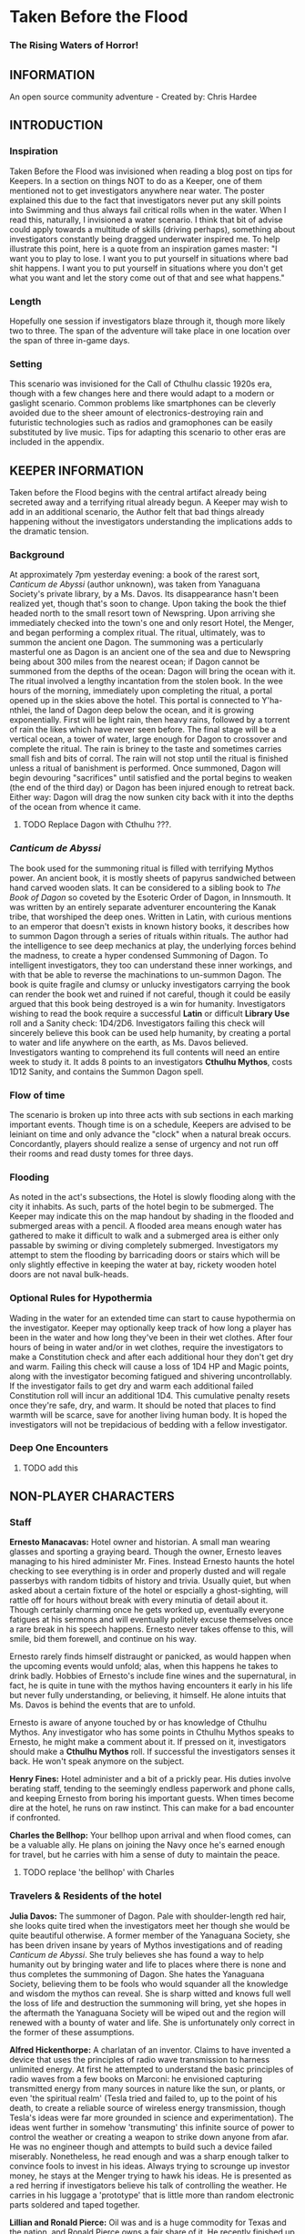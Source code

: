 * Taken Before the Flood
*** The Rising Waters of Horror!

** INFORMATION

An open source community adventure - Created by: Chris Hardee

** INTRODUCTION

*** Inspiration

Taken Before the Flood was invisioned when reading a blog post on tips for Keepers. In a section on things NOT to do as a Keeper, one of them mentioned not to get investigators anywhere near water. The poster explained this due to the fact that investigators never put any skill points into Swimming and thus always fail critical rolls when in the water. When I read this, naturally, I invisioned a water scenario. I think that bit of advise could apply towards a multitude of skills (driving perhaps), something about investigators constantly being dragged underwater inspired me.
To help illustrate this point, here is a quote from an inspiration games master: "I want you to play to lose. I want you to put yourself in situations where bad shit happens. I want you to put yourself in situations where you don't get what you want and let the story come out of that and see what happens."

*** Length

Hopefully one session if investigators blaze through it, though more likely two to three. The span of the adventure will take place in one location over the span of three in-game days.

*** Setting

This scenario was invisioned for the Call of Cthulhu classic 1920s era, though with a few changes here and there would adapt to a modern or gaslight scenario. Common problems like smartphones can be cleverly avoided due to the sheer amount of electronics-destroying rain and futuristic technologies such as radios and gramophones can be easily substituted by live music. Tips for adapting this scenario to other eras are included in the appendix.

** KEEPER INFORMATION

Taken before the Flood begins with the central artifact already being secreted away and a terrifying ritual already begun. A Keeper may wish to add in an additional scenario, the Author felt that bad things already happening without the investigators understanding the implications adds to the dramatic tension.

*** Background

At approximately 7pm yesterday evening: a book of the rarest sort, /Canticum de Abyssi/ (author unknown), was taken from Yanaguana Society's private library, by a Ms. Davos. Its disappearance hasn't been realized yet, though that's soon to change. Upon taking the book the thief headed north to the small resort town of Newspring. Upon arriving she immediately checked into the town's one and only resort Hotel, the Menger, and began performing a complex ritual. The ritual, ultimately, was to summon the ancient one Dagon. The summoning was a perticularly masterful one as Dagon is an ancient one of the sea and due to Newspring being about 300 miles from the nearest ocean; if Dagon cannot be summoned from the depths of the ocean: Dagon will bring the ocean with it. The ritual involved a lengthy incantation from the stolen book. In the wee hours of the morning, immediately upon completing the ritual, a portal opened up in the skies above the hotel. This portal is connected to Y'ha-nthlei, the land of Dagon deep below the ocean, and it is growing exponentially. First will be light rain, then heavy rains, followed by a torrent of rain the likes which have never seen before. The final stage will be a vertical ocean, a tower of water, large enough for Dagon to crossover and complete the ritual. The rain is briney to the taste and sometimes carries small fish and bits of corral. The rain will not stop until the ritual is finished unless a ritual of banishment is performed. Once summoned, Dagon will begin devouring "sacrifices" until satisfied and the portal begins to weaken (the end of the third day) or Dagon has been injured enough to retreat back. Either way: Dagon will drag the now sunken city back with it into the depths of the ocean from whence it came.

**** TODO Replace Dagon with Cthulhu ???.
 
*** /Canticum de Abyssi/

The book used for the summoning ritual is filled with terrifying Mythos power. An ancient book, it is mostly sheets of papyrus sandwiched between hand carved wooden slats. It can be considered to a sibling book to /The Book of Dagon/ so coveted by the Esoteric Order of Dagon, in Innsmouth. It was written by an entirely separate adventurer encountering the Kanak tribe, that worshiped the deep ones. Written in Latin, with curious mentions to an emperor that doesn't exists in known history books, it describes how to summon Dagon through a series of rituals within rituals. The author had the intelligence to see deep mechanics at play, the underlying forces behind the madness, to create a hyper condensed Summoning of Dagon. To intelligent investigators, they too can understand these inner workings, and with that be able to reverse the machinations to un-summon Dagon.
The book is quite fragile and clumsy or unlucky investigators carrying the book can render the book wet and ruined if not careful, though it could be easily argued that this book being destroyed is a win for humanity.
Investigators wishing to read the book require a successful *Latin* or difficult *Library Use* roll and a Sanity check: 1D4/2D6. Investigators failing this check will sincerely believe this book can be used help humanity, by creating a portal to water and life anywhere on the earth, as Ms. Davos believed. Investigators wanting to comprehend its full contents will need an entire week to study it. It adds 8 points to an investigators *Cthulhu Mythos*, costs 1D12 Sanity, and contains the Summon Dagon spell.

*** Flow of time

The scenario is broken up into three acts with sub sections in each marking important events. Though time is on a schedule, Keepers are advised to be leiniant on time and only advance the "clock" when a natural break occurs. Concordantly, players should realize a sense of urgency and not run off their rooms and read dusty tomes for three days.

*** Flooding

As noted in the act's subsections, the Hotel is slowly flooding along with the city it inhabits. As such, parts of the hotel begin to be submerged. The Keeper may indicate this on the map handout by shading in the flooded and submerged areas with a pencil. A flooded area means enough water has gathered to make it difficult to walk and a submerged area is either only passable by swiming or diving completely submerged. Investigators my attempt to stem the flooding by barricading doors or stairs which will be only slightly effective in keeping the water at bay, rickety wooden hotel doors are not naval bulk-heads.

*** Optional Rules for Hypothermia

Wading in the water for an extended time can start to cause hypothermia on the investigator. Keeper may optionally keep track of how long a player has been in the water and how long they've been in their wet clothes. After four hours of being in water and/or in wet clothes, require the investigators to make a Constitution check and after each additional hour they don't get dry and warm. Failing this check will cause a loss of 1D4 HP and Magic points, along with the investigator becoming fatigued and shivering uncontrollably. If the investigator fails to get dry and warm each additional failed Constitution roll will incur an additional 1D4. This cumulative penalty resets once they're safe, dry, and warm. It should be noted that places to find warmth will be scarce, save for another living human body. It is hoped the investigators will not be trepidacious of bedding with a fellow investigator.

*** Deep One Encounters

**** TODO add this

** NON-PLAYER CHARACTERS

*** Staff

*Ernesto Manacavas:* Hotel owner and historian. A small man wearing glasses and sporting a graying beard. Though the owner, Ernesto leaves managing to his hired administer Mr. Fines. Instead Ernesto haunts the hotel checking to see everything is in order and properly dusted and will regale passerbys with random tidbits of history and trivia. Usually quiet, but when asked about a certain fixture of the hotel or espcially a ghost-sighting, will rattle off for hours without break with every minutia of detail about it. Though certainly charming once he gets worked up, eventually everyone fatigues at his sermons and will eventually politely excuse themselves once a rare break in his speech happens. Ernesto never takes offense to this, will smile, bid them forewell, and continue on his way.

Ernesto rarely finds himself distraught or panicked, as would happen when the upcoming events would unfold; alas, when this happens he takes to drink badly. Hobbies of Ernesto's include fine wines and the supernatural, in fact, he is quite in tune with the mythos having encounters it early in his life but never fully understanding, or believing, it himself. He alone intuits that Ms. Davos is behind the events that are to unfold.

Ernesto is aware of anyone touched by or has knowledge of Cthulhu Mythos. Any investigator who has some points in Cthulhu Mythos speaks to Ernesto, he might make a comment about it. If pressed on it, investigators should make a *Cthulhu Mythos* roll. If successful the investigators senses it back. He won't speak anymore on the subject.

*Henry Fines:* Hotel administer and a bit of a prickly pear. His duties involve berating staff, tending to the seemingly endless paperwork and phone calls, and keeping Ernesto from boring his important guests.
When times become dire at the hotel, he runs on raw instinct. This can make for a bad encounter if confronted.

*Charles the Bellhop:* Your bellhop upon arrival and when flood comes, can be a valuable ally. He plans on joining the Navy once he's earned enough for travel, but he carries with him a sense of duty to maintain the peace.

**** TODO replace 'the bellhop' with Charles

*** Travelers & Residents of the hotel

*Julia Davos:* The summoner of Dagon. Pale with shoulder-length red hair, she looks quite tired when the investigators meet her though she would be quite beautiful otherwise. A former member of the Yanaguana Society, she has been driven insane by years of Mythos investigations and of reading /Canticum de Abyssi/. She truly believes she has found a way to help humanity out by bringing water and life to places where there is none and thus completes the summoning of Dagon. She hates the Yanaguana Society, believing them to be fools who would squander all the knowledge and wisdom the mythos can reveal. She is sharp witted and knows full well the loss of life and destruction the summoning will bring, yet she hopes in the aftermath the Yanaguana Society will be wiped out and the region will renewed with a bounty of water and life. She is unfortunately only correct in the former of these assumptions.

*Alfred Hickenthorpe:* A charlatan of an inventor. Claims to have invented a device that uses the principles of radio wave transmission to harness unlimited energy. At first he attempted to understand the basic principles of radio waves from a few books on Marconi: he envisioned capturing transmitted energy from many sources in nature like the sun, or plants, or even 'the spiritual realm' (Tesla tried and failed to, up to the point of his death, to create a reliable source of wireless energy transmission, though Tesla's ideas were far more grounded in science and experimentation). The ideas went further in somehow 'transmuting' this infinite source of power to control the weather or creating a weapon to strike down anyone from afar. He was no engineer though and attempts to build such a device failed miserably. Nonetheless, he read enough and was a sharp enough talker to convince fools to invest in his ideas. Always trying to scrounge up investor money, he stays at the Menger trying to hawk his ideas. He is presented as a red herring if investigators believe his talk of controlling the weather. He carries in his luggage a 'prototype' that is little more than random electronic parts soldered and taped together.

*Lillian and Ronald Pierce:* Oil was and is a huge commodity for Texas and the nation, and Ronald Pierce owns a fair share of it. He recently finished up an oil deal that will increase his profits handsomely though he feels he could have held out and gotten a better deal. Though to most he is considered greedy, egotistical, and selfish the only thing he truly cares about beyond money is his daughter, Lillian. Lillian is 15 and is traveling with her father on his instance to learn business and negotiation, she is easily bored but enjoys card games and sleight of hand tricks. Quite unlike her father and despite being forever spoiled: she is friendly, charming, sharp. Only in a game of poker are all bets off.

*Peter King:* An insurance salesman, he's been recently informed of his failing health. He's decided to rest at the hotel for a week to try and feel better. A light sleeper, he asks the hotel clerk for sleeping aids to sleep through the storm. If acquired he will fall asleep and drown as the water fills his first floor room.

*Miriam Pell:* Woman trapped in the elevator shaft late on the second night.

**** TODO replace with named in the 2nd night section

** PLAYER CHARACTERS

*** Notes on players

There is a certain amount of adventurous disbelief on account of the players motivations to keep them in a hotel that is slowly sinking (or are the waters rising?). In a regular emergency flooding scenario, one would surmise an able-minded chap would simple escape to their home or emergency shelter as soon as the report of flash flooding comes in. Since all action takes place in the hotel and time is somewhat on a schedule, Keepers and Players should agree on valid reasons for their player-characters staying through till the end.
Any player whose backstory is employment with the hotel (bellhop) will start with a few advantages: keys or knowledge of the keys to certain locations off limits to non-personal and begin with the map handout, emulating the map in their heads.

*** Player motivations

The keeper might explain to the players that this scenario involves an emergency situation and as such players should...

***** TODO finish this section

**** Traveler

Player is a traveler on the way west, but stopped to lap in the luxury of the hotel for a few nights before the long train ride west. Player knows no where else except the nearby trainstation and a few shops on the other side of the street.

**** Bellhop

Player works as a bellboy for the hotel for a few years and knows a bit about the comings and goings. Their lodgings are on the hotel grounds itself and are forced through a sense of duty to carry out their duties and help out others.

** PLAYER BEGINNINGS

Investigators whom are not directly employed by the hotel are nearby, either from traveling (a train and bus station are nearby) or simply close by. Various hooks can be thought up as to why investigators are needing to stay at the hotel: either travelers looking to stay at a nearby hotel, perhaps their friend, employed there, can get them a discount.

** ACT 1 THE CALM BEFORE THE STORM

*** Keeper information

Act 1 kicks off the adventure at a relatively slow pace, such so they won't reasonably split when the rain doesn't seem to be letting up. Keeper should mention that it started raining late last night and hasn't let up yet.

*** Getting to the hotel

Investigators walking to the hotel without an umbrella notice that the rainwater has a distinctly briney taste to it. Investigators can make a *Know Roll* to note that this is highly unusual (water evaporates from oceans without its salt content). Unequipped investigators could spend time shopping now as there are general stores around the plaza, a Keeper could suggest the meeting/checkin times are a few hours away.

**** TODO remove the Know Roll

*** Arrival and Checking in

Investigators arriving in will be greeted with a lavish lobby with victorian sensabilities but with modern decor. Music plays through an electric gramaphone. Since various people are checking in, quite a few people are milling out the lobby chatting and laughing. This would be a good time to introduce some of the NPCs.

If not previously discussed, now would be a good time to figure out room arrangements. Two can share a room and will be placed in the east wing on the third floor. Single rooms will be placed on the second floor on the west wing above the lobby. Suites are also available for a higher cost and those with a *Credit Rating* of 60% or above. Players can make arragements over payments and IOUs; however, keep in mind that they'll never get a chance to square up their bills.

Players approaching the counter will be greeted by Mr. Fines. For investigators with 40% or above *Credit Rating* or *APP* above 12, check-in goes by smoothly. Investigators with lower credit ratings may need to roll a *Credit Rating* check, failing that a *Debate* roll to convince Mr. Fines they're on the level. Investigators turned away may still stay in the hotel provided they're willing to bunk with someone who does pass. If all investigators fail, Keeper may openly ask players how they expected to get a room at a nice hotel when they're all dressed as hobos.

Players asking for a map of the local area or a map of the hotel will be handed the hotel-map from the handouts. Fines might highlight some areas of interest nearby to checkout, "once the rain clears up". Anything he highlights will be closed today and are of no use to the player in this adventure. Each player staying in a room will receive a key and Fines will call for a bellhop to show investigators up to their rooms.
**** TODO add in a check to read the register

*** 1920s: Changing Times

Fines might brisk at any some, unusual for the times, arrangments. Unmarried/interacial couples sharing a room will cause Fines to begin to object but eventually relent. Not without making an open statment about the changing times, however.

*** Heading up

Players are shown up to their room by the bellhop. This person is obviously fishing for tips and will enthusiastically inform the player about breakfast/lunch/dinner in the dining hall, location of the pool/bar/garden, and will mention that whenever it rains all day a rainyday ball will usually be held late at night.
Your rooms are a comfortable victorian affair, though players with a single room will note its small size. Suites are larger with a few more furishings. West windows look out to the square.

*** Till the Ball

Players now have a bit of freedom to wander around the hotel, relax, read that dusty old tome they've been carting around for a few adventures, or perhaps go grab a bite to eat. It should be noted that the plaza and streets outside are now collecting a lot of water and the doorman will discourage anyone going out. Shop keepers are closing early and the streets are more or less deserted. Investigators may dash off to a general store across the plaza to buy any last-minute items; however, they will be met with a store keeper about to close the shop and will not abide any browsing. Players unable to directly state what they need will need to pass a *Fast Talk* check to look around. The store keeper wants to get home as soon as possible and will get increasingly impatient for investigators dilly-dallying.

The Rainyday Ball begins at 8 o'clock and is the next major event to proceed the storyline. There are a few items of interest and events below that can be sought or happened upon. Events are in a non-specific order.

*** Exploring the Hotel

Investigators exploring the hotel without a map might get a little off track, any bellhop or waitstaff will direct investigators and mention a map is available at the front counter.

*A Bite to Eat:* Food is located at the dining hall serving common breakfast in the morning, and soup and sandwiches lunch. All for a modest sum. Inquiring about dinner, waitstaff will inform investigators that it's served in the ballroom, and apparently they have something special going on tonight.

*A Drink:* The bar is open and serving drinks, though as this is prohibition you'll have to deal with an obtuse way of ask for alcohol. The bartender is rather short-spoken and will direct any questions about history or people to Ernesto.

*The library and gamesroom:* The library is a modest collection of books and magazines. Mostly common thrillers, penny-dreadfuls, and fashion mags, there is some books about local history that might be useful for reference to other adventures. Investigators can search the stacks with a *Library Use* roll, but even with a success will find no Mythos or Occult books unless the Keeper wishes. The games room contains a single billard table and a few card tables. Cards, boardgames, and billard balls and cues are stored in a tall cabinet in the corner.

*Pool and garden:* Both the pool and garden are of little interest for investigators. The pool is abandoned and overflowing. The garden once contained lively flowers and vegetables, now dying from the torrent of saltwater.

*** An odd thing to wash away

Investigators watching the rain come down outside may be asked to make a *Spot Hidden* roll. Those succeeding will see a fish among some of the refuse being washed away (SAN 0/1). Any investigator seeing this can make a Hard *Biology* roll, with a success recognizing it as a saltwater fish.

*** Meeting Ernesto

Ernesto wanders the halls seemingly lost, though will ask the same to any investigator not on a direct course. Those engauging Ernesto in conversation will be treated an archives worth of facts and ancedotes about the hotel and previous patrons. See the NPC section for more information on Ernesto. Investigators may coax some interesting information from Ernesto concerning guests at the hotel, as Ernesto knows a little bit of information about everyone staying or working at the hotel (perhaps he even knows a little bit about investigators even, see his character profile about Mythos awareness).

*** The Ball Announced

Sometime midday, a sign will be placed outside the Ballroom annoucing the Ball at 8o'clock. Bellhops, managers, and waitstaff will mention it to passing investigators as well.

*** Relax

Investigators wishing to just simply relax may take up a game of cards, read a book (of the non-sanity-reducing kind), or take a snooze. Kindly keepers may award a point of SAN.

*** The Basement Leak

At any point during the first day Mr. Fines and presumably a handyman will be seen rushing down the hall towards the basement storage, players making a *Listen* roll can only make out "Leak", "that basement is old", and "Why didn't you tell me this sooner?". Anyone following the duo will need to make a *Sneak* roll or will be noticed by Mr. Fines who will tell the handyman that they'll discuss this later and walk off to their normal duties. If asked directly about it, Mr. Fines will tell investigators not to worry and will answer no futher questions on the matter. Investigators with access to the basement storage or those passing their *Sneak* rolls will see the basement storage is now flooded with several inches of water.
**** TODO Clear up what the investigator is sneaking past here

*** Searching for Sleep

Investigators around the lobby will see Peter King insisting on getting some sleeping aid, as a light sleeper he feels he won't be able to sleep through the storm. The hotel doesn't have any sleeping aids on hand, but Mr. King will insist. If it's early in the day the hotel will fetch staff to go purchase it from a local store. If it's later in the afternoon the hotel will be reluctant to send someone out when it's obviously flooding. An investigator can volunteer here and Mr. King will give the investigator 5$ to purchase "Missus Timmons Quality Sleeping Draught" and to keep the change (it costs 1$). Investigators taking up this task will need to venture out. See the section on Venturing Out for more details. King will wait in the lobby for an hour then go to his room feeling cheated. He'll leave a note at the lobby for the returning investigator directing him to his room. Sincere gratitude is rewarded if the sleeping aid is delivered.
**** TODO Peter Kings room #

*** Venturing Out

Investigators might try to leave after they've settled in. Unfortunately the rain has only gotten worse and the streets are visibly flooding. If the doors have not yet been locked (see the next section), otherwise they're free to go. The streets are difficult to traverse and navigate in the storm, if investigators did not ask where a certain shop could be found: a successful *Navigate* roll will be needed to locate it. Such as the drugstore, if they've been tasked by Peter King. A general store, which sells guns and ammunition will need to be asked about or found as well. A successful *Luck* roll will be needed to see if any store is open otherwise they've closed once the flooding began. The drugstore has the exact sleeping aid Mr. King has asked for. This will be the last opportunity to purchase something in a store until the flooding gets too bad.

*** Refuges from the storm

Investigators hanging out in the main lobby will see a group of four or six people enter in the main entrance. They look to be homeless, but it's hard to tell since being soaked head-to-toe might give that impression. The doorman will stop them from going any further than a few steps and ask the group to leave. What starts as a sorrowful plea, as no other place was open to seek refuge, to a full on violent altercation between the doorman and the group. As soon as it starts another doorman across the hall and two bellhops step in to break up the fist fight. Investigators helping to break up the fight will get caught in the fight too. After a few combat rounds the fight will end with Mr. Fines yelling at everyone to stop at once and for the group to leave. His right arm is inside his jacket pocket, at *Spot Hidden* roll will tell it's a gun. The group reluctantly leave, but not without spitting on the ground as they walk out into the pouring rain. After the group has left and the commotion has died down, Mr. Fines relaxes and approaches the doorman, now nursing a bloody-lip. Investigators that make a *Listen* roll will hear Fines instructing the doorman to lock the doors. At this point all entrances to the outside street are now locked, with any of the doormen and Mr. Fines having keys. No one is trapped inside though, anyone asking nicely will be let out.

**** TODO add stats

Roughians
<stats>

*** Lights flicker

Lights will randomly flicker or drop then come back. Anyone within earshot of an electric gramaphone will hear the music briefly slow down then speed back up. Investigators with phobias to certain auditory stimulae may need to make a SAN check (0/1D2).

*** Rainyday ball

Any NPC of note in this scenario will attend, including Ms. Davos, finally awakening from her day-long rest. The ball will take place at the hotel's grand ball room. Dinner is served and a popular jazz band is playing. As investigators arrive they will be seated together at a table close to the band. Though lighting will storm outside and the lights will flicker momentarily throughout the event: the band will play on. Dinner consists of a choice of steak or fish with flan for dessert. Investigators are encouraged to get up and dance, the music is great and lively. Investigators brave enough to dance will have fun and recover 1 point of SAN.

*Listening in:* Various conversations can be eavesdropped on, though it might be difficult to tell who said what to whom. This will also depend on where the investigator is in the room though Keepers can pretend all the conversation is around them and make it audible from their table. All the investigators can each make a *Listen* roll. Read aloud one of the following snippets of conversation for a normal success, a hard or extreme success will reveal exactly who said it:
- "I've been watching it outside, the city is flooded..." - Random guest
- "Check out the red-head by the bar over there!" - Random guest (location anywhere)
- "Let me tell you about the future of communication, hell I can even contact the dead with the power of scientific method!" - Mr. Hickenthorpe (schmooing around the bar area)
- "I tell you, I saw a fish wash down the street!" - Random guest
- "That man is an idiot and a charlatan" - Random guest pointing at Hickenthorpe
- "They say the rain brings the dead closer to our world" - Ernesto spooking a random couple
- "Oil is never going to lose its value, it'll only go up" - Ronald Pierce by the bar
- Keepers are free to add their own.

Ms. Davos will be drinking by the bar, completely engrossed in her own thoughts and conscious. If questioned she will just mumble some quick dismissal. If she continuously pestered, she will snap out of it briefly and tell whomever to buzz-off. The bartender will intervene afterwards.

Hickenthorpe will gladly talk your ear off over his revolutionary invention, especially if he notices, or an investigator ventures, any wealth status. He states his intention to demonstrate his invention tomorrow afternoon as he intends to setup a small 'demonstration' in the parlor. If *Persuaded* or bribed (to the tune of 20$ to show your commitment) he will give you a private demonstration tomorrow morning in his room, and gives you his room number. A hard or better success on the *Persuasion* roll might convince him to show it privately after the ball, but if the investigator is a woman he'll certainly take this the wrong way.

Peter King will be quietly eating by himself.

Ernesto is wandering around the room telling ghost stories and generally being charming.

Mr. Fines is going through insurance paperwork as he knows the flooding will cause significant damage.

Lillian is playing cards by herself in the gamesroom. Ronald is chatting with some businessmen by the bar.

*The lights go out:* As the night go on, and after all the investigators have picked up all or most of the clues given out: the poor overworked power mechanism will finally give out and plunge the room into almost complete darkness. Frightened gasps and cries will be let out, the band stops abruptly. A pause stretches out in the room as people wait to see if the power will kick back on. It does not. Some minor panic will sweep the room as people trip and knock into things. A few minutes later several hotel staff will enter the room carrying candle lamps. Mr. Fines will materialize onto the stage as he lights a lamp, he will try to calm the guests down and inform them that the staff will carefully take them back to their rooms, and to please be patient as they do so. Most of the panic will die down at this point. Staff carrying lamps will go from table to table to escort them back to their room. If the investigators are seated together, they'll be guided back soon after.

*The trip back:* Investigators will notice the first floor carpet is wet, water can be heard dripping in places unseen throughout the hotel. If an investigator looks outside they will see the streets completely flooded past the doors to shops and coming up to the windows. The hotel is raised off the ground a bit so the water has only reached the door. The staff returning you back to your room is the same bellhop that showed you to your room and he has quite a grim expression on his face. If questioned about the situation he'll lie and tell you everything is alright. A *Psychology* roll can easily tell you he's lying. If pressed he'll reveal that the basement is flooded and the rain isn't letting up. He'll try to explain how grim the situation is getting, that the staff are considering fleeing home at night. He won't be much help if the investigators want to escape the hotel. It's one of the few tall buildings in this town and he'll sincerely advise you to stay here. By the time he sets out to find his home, it'll already be underwater.

*** That night

After returning to their rooms, they're left with a few candles on their dresser. Investigators can attempt to sleep, but it won't be a very restful one. In addition, a couple of major events happen during the night.

*Lillian and Ronald:* As the lights went out, Lillian finds herself in complete darkness alone. She'll begin to call out. Ronald, a little inebriated from his time at the bar, has been expecting Lillian to be in his room (they're sharing a room), when he finds it empty after being escorted back, he'll start hollering out. Investigators easily hear this from their rooms, if they go outside Ronald will quickly enlist them to help find her. He has no idea where she is, and his current state doesn't help matters. After stumbling a few times, he'll sit down and beg for investigators to find her between blubbering on about how horrible a father he is. Lillian is stumbling around the gamesroom, eventually making her way out and wandering down the hall. She's in tears of fright at this point and her call is quite weak. Investigators might only have their candles to help them navigate. Lillian will try to find her way back to her room but get lost and roam the first floor blindly. Keeper should mark and track where Lillian is as she wanders around. After reaching the first floor, investigators would be wise to keep quiet as they might hear a faint '...dad?...' in the air. As water is dripping down, the Keeper might impose a group luck roll with a failure resulting in a candle spluttering out. If Lillian is found she is crying and soaked, she's grateful for the assistance and wants to get back to her room. After being guided back her father waits slumped down outside their room, they'll embrace in tears and be very thankful. Ronald will give investigators his business card and ask them to call upon him anytime. He won't remember any of this the next morning. If Lillian is not found after an hour or investigators refuse to help, Ronald will attempt to find her on his own which results in him tripping and falling on the stairs. He's unconscious when the waters consume his body. Lillian at least fairs better as she eventually makes her way back to her room, only to find no one there.
It should be noted here that there is no existential threat here beyond the darkness and flooding, unless the Keeper wishes otherwise. Attempts should be made to keep the tension high and filled with uncertainty.

*Flooded:* At around 1am the entire first floor is foot-deep in water.

*The Staff Flees:* Around 2am, the majority of the staff enacts a plan to flee to their homes. They set off, waist deep in water with suitcases filled a few belongings, some pilfered, and attempt to reach their home. Those that leave are never seen again.

*Poor Peter King:* Even if investigators never aided Peter King he managed to find some sleeping aid (a conversation struck up during dinner was rewarded when his conversation companion offered some). He takes too much and at around 4am is unable to wake up as the waters rise above him.

*Bad Dreams:* Investigators who slept through the night, failing to aid Ronald and Lillian, will have terrible dreams that foretell the horrors awakening.

**** TODO add in dream sequence

*** End of Act 1

If investigators were successful in saving Lillian and reuniting her with her father, they are rewarded with 2 SAN points each.

** ACT 2 WATERS RISING

*** Rising Waters

The water hasn't stopped, what was initially thought to be an unfortunate flash flood has now turned into something biblical. Refer to Map 2 for all the areas underwater, which includes most of the first floor. Investigators trying to move through flooded areas can do so without making rolls if traveling short distances. Attempting to swim away from deep ones or trying to swim to the basement from the first floor will also require a roll. In addition, refer to optional hypothermia rules if needed.
**** TODO Add maps

*** Awakened into Chaos

Investigators who managed to find sleep will be awakened around 7am with yelling and screaming coming from outside their room. Power has still not been restored but the day is rather bright despite and although it doesn't seem to be raining as hard as it was, there is still a steady downfall. Anyone looking outside will see a city looking more like Venice than the quaint town you remembered. Investigators making a *Spot Hidden* roll will see some fish-sized dark shapes moving in the water (SAN 0/1). It smells deeply of the ocean, but tinged with a stagnant aroma.
As investigators get their bearings, they will again hear the roar of the crowd outside. Going out will find a group of haggard looking guests, some still in their party gowns, standing around and yelling at the sole staff member. It's Charles, the bellhop who helped you before, he chickened out on the plan to flee the hotel with his fellow staff members after seeing how high the waters had gotten. The guests are battering him with questions about where everyone is, when help is going to arrive, if they'll get a refund on their stay, etc. Charles is doing is best, but is getting visible stressed out. Investigators can help in getting the guests off him or they can add to the battery: he really doesn't know anything. Ernesto, Fines, and the rest of the staff are missing; he hasn't had access to a radio to know if help is coming; sure you can have a refund, whatever.

After all the pointless questions are exhausted the topic of what to do might be presented. Charles will ask you to go check on the other guests and see if they need anything. If you've gotten on Charles' good side, either by defending him or helping out and showing you can be trusted he might help you further by offering keys/navigational help.
As he leaves to go find a closet to hide in, he'll turn to the investigators and say, "After you've checked in on the guests, find that inventor fellow, Hickenthorpe, said he had some sort of communication device. See if he can call for help with it". He won't know where he's staying exactly, but he believes he's on the third floor.

*** Checking on the guests

Investigators can attempt to check on the other guests as mentioned by Charles. Most doors will not answer, or tell whomever is out there to leave them alone. A couple will open the door and talk to the investigators: some will just be sick with worry, others will be hungry or thirsty (the kitchen is deep underwater and the rain is briny and undrinkable). Lillian and Ronald are in surprisingly good spirits as they play cards and converse, in all the busy life Ronald has lead he's had very little time to actually talk to his daughter. If investigators might suggest they move to higher ground, Ronald (and a few other rational guests) will agree and start to pack their things to move higher up.

*** Ernesto

Like a ghost Ernesto, will appear wandering down the hall. He is distraught and near catatonic, mumbling about his hotel being ruined. If approached he'll grab a hold of an investigator and ramble on about 'How many ghosts can this hotel take?', 'This storm isn't ordinary, the work of the devil it is', 'That woman, Davos, she has a dark energy about her'. If investigators are gentle to poor Ernesto, he'll calm down enough to respond to basic queries. He'll invite investigators into his permanent suite he lives in and even offer some tea (his pitcher of water is likely the last gallon of fresh water in the building). He believes the storm is supernatural and Ms. Davos is the cause of it. He is correct on both counts, yet he knows not where she is staying (only Fines would know that).

*** Deep Ones Appear

By noon the waters will have risen to the top of the first floor stairs. It'll probably be time to find Hickenthorpe as well. Investigators approaching the main stairway to head up will see the water level. The water is brown and murky, but the object of immediate attention will be large pale body floating just below the water (SAN 1/2). This is Peter King, after having drowned in the night his corpse has been floating upwards. Ask for a *Spot Hidden* roll afterwards, pass or fail, they notice the corpse move slightly. Then in a few seconds or so the corpse is dragged down into the water. If they made the previous roll say it looked like it was grabbed and pulled under, otherwise it looked like it got sucked under.
The water is now home to a couple of Deep Ones, human-sized fish monsters and the servants of Dagon. Anyone swimming or wading into the water at this moment has a chance to catch the attention of a nearby Deep One. See rules on Encountering Deep Ones.
The Keeper can have a Deep One emerge and attack here, as it sensed the nearby investigators. Previously failed 'Pushed' rolls might summon a Deep One here. Deep Ones can't stay out of water for long but it will wander the halls and look for anyone nearby (such as guest trying to head to the third floor).
**** TODO add deep one stats

*** Hickenthorpe

After receiving the tip about Hickenthorpe, investigators might slowly make their way there. He's hiding in Room TBA. He, like almost every other human inhabitant of this building, is scared and completely unsure. All pretense of a smooth-talking conman has fled, replaced cowardice and fear. Unless a previous arrangement was made he'll be reluctant to answer the door, even so far as bluffing he has a pistol and is willing to use it. *Persuading* Hickenthorpe won't be much of a challenged, he'll open up for any (false) promise of help and rescue. *Intimidating* him with a threat of being left behind will similarly work. Failing that, his door is visibly flimsy (as are most doors on the top floor) and can be broken down with a *Strength* test. Similarly if a deep one is in hot pursuit of investigators, cries of monsters will only send Hickenthorpe hiding instead of opening the door.
Hickenthorpe is hiding behind the bed, he carries no weapon on him except for an empty bottle of whiskey in reach. If feeling threaten for his life or a deep one fallows investigators in, he'll throw the bottle at the nearest perceived danger and try to flee. If not caught he'll flee to the lower levels where he'll be at risk of deep ones dragging him under.
Once things have calmed, Hickenthorpe will being talking to investigators. Most of what he says will be tearful blubber. If asked about his revolutionary device, he'll seem a bit surprised and taken aback. He's forgotten about the con game, only wishing to be back home and safe. He'll show the investigators his device, perhaps in the back of his mind his device actually does work and maybe these strangers will know how to end this nightmare.
The device is contained in a locked briefcase in his closet. He'll retrieve it, open it, and present it to investigators, answering any questions they have. The device looks like a small portable radio torn inside-out, with wires, magnets, and small pieces of metal hobbled, tied, and glued together, seemingly at random. A group *Intelligence* roll may be called for, but unless a character is exceedingly deficient there they can spot obvious baloney. While not right out admitting an obvious con, he'll explain he read some books on radio technology and was way in over his head when he created the device, who was he to argue if people gave him money?
The device being a dead end, investigators might inquire about other avenues. Hickenthorpe won't know much of anything directly related to the summoning, but if asked who might Hickenthorpe will point them toward Ernesto. If asked about anything unusual, Hickenthorpe will offer up that he heard some strange sounds late after everyone had gone to sleep, the night before the investigators arrive. He's referring to Ms. Davos as she went through with the summoning. She is only a few rooms away, and waits there now.

**** TODO add room #
*** Tracking down Ernesto

Ernesto is standing out on one of the terraces, observing the apocalypse as it unfolds. Finding Ernesto requires searching around, while deep ones are on the look out. If passing through a hallway with a window outside, a *Luck* roll might be granted to catch someone standing out on a terrace. Joining Ernesto, investigators will see the true destruction the summoning has wrought the city. The scene is not unlike the /Wanderer above the Sea of Fog/, only rooftops are visible now and a massive perimeter of fog around the city seemingly transports the view to another dimension. The rain is gone but for a light misting. Now dusk, the colors have warped and shaded this land into an alien plane. That's not what draws the attention at first glance however: situated not far from this terrace likes a massive column of falling water. Imagine Niagara Falls falling from the sky. Seeing this carries a great penalty to an investigator's sanity (1D4/1D8). Investigators failing the test will feel an ominous presence growing within the column of water.
Ernesto will tell them he knows who did this, as he felt the shadow of mythos behind her eyes. He is of course talking about Ms. Davos and will tell investigators exactly which room she resides in. If asked for any advice on how to end this, he will point to the column and say, "If she cannot help you, you must confront that." He'll also point out the general direction of a military fort on a hill nearby, the cannons sitting on the walls can be barely made out if a *Spot Hidden* roll is made.
Ernesto can be a source of Cthulhu Mythos, as he has encountered it in his long storied past. If asked about it, he can related a story about how he once lived in a convent in Mexico that later turned out to be a temple of cultists. He was attacked by a living shadow but managed to escape and eventually found himself in America. Listening to this will increase investigator's Cthulhu Mythos skill by 1D3.

*** Wandering About

Investigators who have failed to divine the clues leading to Ms. Davos, might become stuck at this point. Between the morning and now, things have gotten much worse in the hotel. All the walls seem to be dripping with brine, blood smears the hallways floors where it appears someone was dragged from their room into the murky waters filling up the second floor stairwell. Crying can be heard somewhere in the distance. Charles, Ronald, and Lillian have all disappeared. Worst of all, it is getting dark and electrical lighting has long ceased. Deeps ones will be much more active at night and will attempt to break down doors if they sense there is prey on the other side. Once the realization of total darkness has set in, a plan might be formed to find some flashlights. If investigators currently posses flashlights and lanterns, it would be a reasonable assumption they would have gotten wet and become non-functioning. There are two utility closets on the three floors of the hotel, the first one is completely submerged on the first floor, and the second is on the third floor. Miraculously it's been mostly untouched, inside contains two flashlights, two packs of 12 batteries, some linen, and a few random cleaning products, and a large bottle of rat poison. The flashlights require two batteries each. The batteries are the cheap paper kind and will quickly cease to function if they get wet. What the investigators do with the rat poison is entirely up to them. It would probably take a lot of rat poison to kill a deep one.
As investigators are raiding the utility closet, Ms. Davos will briefly open the door of her room to paint an Elder Sign on her door. Investigators standing watch can easily catch sight of this as it's only a few doors down. A *Listen* roll will also alert them as she opens and closes the door.

*** Ms. Davos

This is the crucial point in the investigation, as Ms. Davos posses the only means to stop the summoning of Dagon and possibly bring things back from the brink. She's been waiting here, since the beginning, except for a stroll out to the rainy-day ball. She's currently tired, high-strung, and mentally deteriorating.

As explained in the *Wandering About* section: if the sun has gone down, an Elder Sign has been crudely painted on the door. It was painted using a mixture of hotel courtesy ink and her own blood.
If investigators knock on her door, a reflexive response of, "Who is it?" will be given. Investigators are on their own from here, as Ms. Davos will not open door unless a good reason is given. She knows an Elder Sign will protect her from deep ones (though it's not as effective as she believes), so she's only putting herself in danger by opening the door. If asked, about the flood and deep ones, she will flatly state that there is nothing that can be done. *Persuasion* can be attempted with a valid statement that they are probably the only ones that can help. She will let investigators in regardless of rolls if they let on their familiarity of the mythos. She will start to get annoyed however if investigators try to deceive her about their intentions.

Inside the room is a wreck: the bed has been overturned, sheets and pillows are strewn about, the flood is stained with trails of blood, and a large arcane symbol has been carefully scratched onto the floor. Ms. Davos will spill it all at the point, her relationship with the Yanguana Society, the book, the summoning of Dagon, and her conviction that it can be used to help the world, how she checked into the nicest hotel she could find and went forward with the ritual. If asked about the loss of life, she'll make a quick offhand comment about the world not needing anymore people before stating that she knows, and is sorry. The conversation with Ms. Davos can go many ways, she is willing to explain how the spell can be, and should have been, used in completely arid places in the world to bring a bounty of water and life. If pushed on the guilt about the loss of life, a successful *Persuasion* opposed roll can be made against Ms. Davos. On a tie or success, she will break down and start sobbing.

She genuinely believes there is nothing that can be done, but if asked about the ritual she'll show investigators the book. Investigators can all make *Idea*, *Intelligence*, or *Cthulhu Mythos* rolls. Making a Cthulhu Mythos roll will lead them to believing it can be reversed using the same ritual, otherwise investigators believe that studying the book might uncover some clues. With that, a case can be made to lend the book out for further study and Ms. Davos will reluctantly agree. In her mind, the damage (and supposed benefit) has already been done and while she doesn't want to be violently killed, she has since resolved she won't live past another day or two, so what does it matter to her? She will let the book go and will only wish to be left alone again. Her last request is to close the door on the way out. She won't speak or aid you any further.

If the door is forced open, she is threatened or attacked, she will defend herself against investigators with her knowledge of deadly spells. She is protective of her book, and won't stop attacking if investigators take it against her will. Her attacks will stop if investigators get ahold of the book and threaten to destroy it however.

**** TODO add Ms. Davos' stats

*** The Book

See Keeper Information about the /Canticum de Abyssi/, but needless to say there *is* a way to stop the ritual but it will take the rest of the night to study (1D6+1 hours). One investigator with skill in *Library Use* or *Latin* can study it to gain the information. Success will impart the information of stopping the ritual, by means of slight changes to the pictograph and changes to the utterances of the words. Attempting this corrected ritual will take more time (1D3 hours). Investigators failing their sanity rolls and believing in the benefit of the ritual can still help their comrades in stopping the ritual. Assuming a long shot happens and they survive, then perhaps this investigator might just repeat this experiment at a future time.

See /Call of Cthulhu: Keeper Rulebook/ on rules for /Dismiss Deity/. The dismiss spell can be cast as soon as it is learnt; however, sensing dismissal Dagon will attempt to send hoards of Deep Ones to try and stop the Investigators. See below *Stopping the Ritual* for details.

*** Deep Ones on the Hunt

Deep ones will patrol around the water and hallways. The Keeper should note down two or more general locations of Deep Ones as their patrol area. Anyone wandering the halls, going outside, swimming or wading in the water will need to pass a *Stealth* roll or attract the attention of the nearest Deep Ones. Similarly, Investigators can attempt to make a *Listen* check for Deep Ones.

Deep Ones may attempt to capture humans and drag them under the water, with the goal of bringing them to the summon location of Dagon as sacrifices. Deep Ones are fast swimmers but being dragged through the water will require a *Swimming* or *CON* check to keep from drowning. See the section of fighting maneuvers in the /Call of Cthulhu: Keeper Rulebook/ to free oneself from a Deep One's hold. Those that survive the drowning won't have much cause for celebration as they'll be pulled up into the torrent of water and consumed by the increasingly material form of Dagon. Allow for a last ditch effort to escape, a hard *Luck* roll will be required to grasp a building edifice or large piece of debris, they can then pull themselves free of the water torrent. Unfortunately, they will find themselves close to a Great Old One, though not yet in full control of its capabilities, half a mile away from the hotel, and near the source of all the Deep Ones. Truly a pickle of a predicament!

*** A Cry for Help

In the middle of the night, perhaps while one investigator is studying the book: a faint cry is heard through the pipe works that connects the heating to each room. Who this is is up to the keeper, though I would caution using Lillian or Ronald as they have vital roles in the next section, more likely a random guest that isn't vital to the story as they're very unlikely to survive. This person is trapped in an elevator shaft beneath the elevator. The elevator is currently on the third floor and has long since ceased from operating. The hotel's heating and water pipes snake through the elevator shaft and it's through this their calls are heard. Sleeping is near impossible as the period sounds will haunt them throughout the night, especially right when they think sleep has finally caught up with them. Investigators must make a *Willpower* check to essentially ignore the cries and get to sleep. Failure will result in a *Sanity* (1/1D3), as their inability to sleep along with the cries deepens their level of stress.

If investigators wish, and at great peril, they might try and launch a rescue operation. The first task being discovering the whereabouts of this poor person. A *Listen* roll is required to determine the sounds are coming through the pipes. Speaking at or into the pipes will have little effect. If investigators listen intently to the pipes: call for another *Listen* roll, eventually after bemoaning some other unimportant troubles, the poor person will mention they're in some sort of elevator shaft. If investigators make their way to the elevator, they'll find no access under the floor. Unless they have access to welding equipment, they will have to come up from the second floor. The second floor which is almost completely submerged at this point. Investigators will have to swim, mostly submerged on the second floor to the second floor elevator doors. There is about a foot or two to breath towards the ceiling. The elevator doors can be pried open with a tool like a crowbar or fireman's ace and give little resistance, otherwise a *Strength* or *Dexterity* test is required to pry it open with one's fingers. Opening the shaft will release some of the water and drop the rescue down to the second floor level. They will be frightened and panicked, but if held firmly and carried along they can make it. A *Swim* skill roll followed by a *Constitution* roll is required to carry anyone to safety.

The hazards of this operation are numerous:
    - Three deep ones patrol the waters of the hotel, via land and water (see the section on Deep One patrols).
    - At this time of day almost all light is extinguished making navigating very difficult.
    - Obstacles in the water: chairs, tables, perhaps corpses have a chance to snag an investigator's foot.
    - An investigator will need to keep their head above water in an enclosed space.

It is up to the keeper's discretion on how to apply these obstacles, but it can quickly make a rescue operation a statistical impossibility. Bringing the survivor back to the (tenuous) safety of the third floor has its rewards however. A profuse thanks will be given, including a tearful speech on how, just perhaps, the human race isn't doomed and worth fighting for. All investigators who helped in the rescue, even in a small way, are rewarded 1D8 *Sanity* points. Keepers may also give out a bonus die for all *Sanity* checks on the third day, as the investigators are filled hope and determination to see this to the end.
    
Investigators need not stick their necks out however. At sometime around dawn of the third day, the elevator shaft will be flooded up to the elevator itself. Anyone still remaining in the shaft will have no escape or be left with any air to breathe. If investigators failed to rescue this person, they are doomed. They will use the last of their breath to scream out for help, then cease. It's the ceasing, after such a long and protracted death that really hits the investigators the hardest. Hearing this will result in a *Sanity* roll (2/1D6) with failure resulting in a feeling of bleak inevitable doom.
    
With that, the final day arrives...
**** TODO Just add an NPC for this
    

** ACT 3 THE RITUAL OF DAGON

*** Rising Waters

The hotel at this point is completely flooded three-quarters up the second floor, where only the third floor promises any dry land to speak of. The rain itself has stopped for the most part, replaced by a giant unearthly column of water where Dagon awaits. The valley has been mostly completely covered by water at this point, only the tops of large buildings, those fortunate enough to be on the higher outskirts of the Valley, and the towers of the old fort, remain above water. Trash and debris, even a few floating bodies bob up and down on the mildly turbulent water.

**** TODO add a map?

*** Stopping the Ritual

The final day is perhaps the most perilous and yet promises the most freedom. All other distractions are gone safe for Dagon and its minions. At this stage, there is no hope for this city to return back to normal. Most inhabitants that did not escape, late in the night on the first day, have drowned. Deep Ones hunt down anyone they can find, usually those trying to stand out in hope of rescue. Those that remain are holed away in closets or rooms, starved and dehydrated.

Dagon itself has partially materialized inside the great column of water some 200 feet above the waterline. Psychically commanding the Deep Ones to capture humans, Dagon consumes the sacrifices by bringing them forth to be sucked up into the column, then absorbed into its half materialized psychic form, killing instantly.

While the town cannot be saved, perhaps the investigators, the remaining survivors, and the land itself can. Dagon will leave this plane of existence by the following means:
- Letting Dagon devour enough humans for it to be fully materialized and satisfied, whereupon it will then, in a span of a few minutes, teleport itself and a mile-wide radius of the sunken town deep below the ocean. Anything still alive will instantly drown under the water pressure. It is theorized that this is how, centuries before, underwater cities were born, Dagon for its unfathomable reason wishes for another.
- The ritual of summoning is stopped by casting the dismiss spell. See the *The Book* section above for details on casting the spell.
- Dagon has sustained enough damage to undo its materialization. See the next section for details.

Casting the spell requires somewhat of a dry place, one of the empty hotel rooms would suffice. Once the unsummoning ritual has begun, Dagon will likely know this and send Deep One minions to stop the investigators.

*** The Final Battle

If the ritual cannot be stopped with magic, it /can/ be stopped via physical means. As Dagon has not fully materialized it is substantially weaker to its full form. This form has half HP, no armor, and cannot attack directly, but don't believe this will be an easy task for investigators. Dagon can call a limitless supply of Deep Ones to attack investigators and can cast a number a deadly and horrifying spells.

Before it fully materializes, Investigators are mercifully spared the direct sight of the Great Old One, however seeing this entity will still take a great toll: a living silhouette in the shape of Dagon, with crackling green energy dancing all about it. Seeing even a glimpse of this shadow will cause a *Sanity* check (1D4/1D10).

From the hotel, it is unlikely, the investigators will have any means to hurting Dagon. It require them venturing out, swimming and climbing from rooftop to rooftop to get to the only place close enough and with the needed artillery to send Dagon back. Upon venturing out, the Keeper should describe the what is left of the town and any remaining buildings, including the military fort.

See the map for the military fort, it lies some 200 yards away from the column of water. On the second floor there contains an armory with rifles and ammo needed to shoot Dagon and on the nearest tower of the fort contains a machine gun.

Landing a shot against Dagon won't be easy, at that range it will require a Hard success with the appropriate rifle or machine gun. In addition the water acts as a sort of armor, slowing the bullets down and reducing damage.

As soon as the first bullet lands successfully, Dagon will summon its hordes of Deep Ones at the Investigators. Every 1D6+3 rounds, another Deep One emerges from the water and tries to kill or capture an Investigator.

As soon as Dagon's HP have been reduced to zero or lower, it will vanish with a loud terrifying cry. All Deep Ones still alive will immediately dive into water upon hearing this. Lastly, the great column of water will finally cease and crash down.

Any NPCs rescued or befriended can help out here: Ronald is happy to help take up a rifle, Ernesto and even Ms. Davos can help keep Deep Ones at bay.

When all seems lost, perhaps when investigators are on the cusp of death by Deep Ones or insanity, should Dagon fully materialize. The torrent of water will drop and full sight of the Great Old One will be beheld (1D10/1D100). Wasting no time, it will hold aloft a hand and send the entire vestige of the town and near sea of water with it.

**** TODO add Shadow Dagon stats, should also have a map

** AFTERMATH

*** Dagon Escapes

Investigators who've failed to stop the ritual will be dragged back with all the town, creatures, and every drop of water down to the bottom of the ocean from where they came. What need of the town to this ancient creature is unknowable. It could be theorized that all great sunken empires were born of this means. Dagon will not stay, for the stars are not right and it was not truly time for the Great One to awaken. This need not be the complete death of the party, perhaps they will awaken in R'lyeh. Partially mended but forever broken in other ways, and completely and utterly lost...

*** The Ritual Abates

All is quiet and still. The Deep Ones will vanish and the storm will finally cease. The water that was gathering in the valley will eventually drain away, though it will take most of the day. There isn't much cause for celebration however, in the coming days only a handful of survivors will be found in poor health and worse mental state. The once busy town will be no more and few will know what really happen.


** HANDOUTS

** LICENSE

© 2015 ~ Chris Hardee <shazzner@gmail.com>
This work is licensed under Creative Commons BY-NC-SA [http://creativecommons.org/licenses/by-nc-sa/3.0/]

** Contributing

Contributions are welcome to this work, if you have any issues ranging from misspelled words, grammatical and/or syntax problems, gameplay balance issues, etc. Please file an issue on github.

** Translations

Help translate this work into multiple languages! If you would like to please email me and I can help you add your translation to the main repository.

